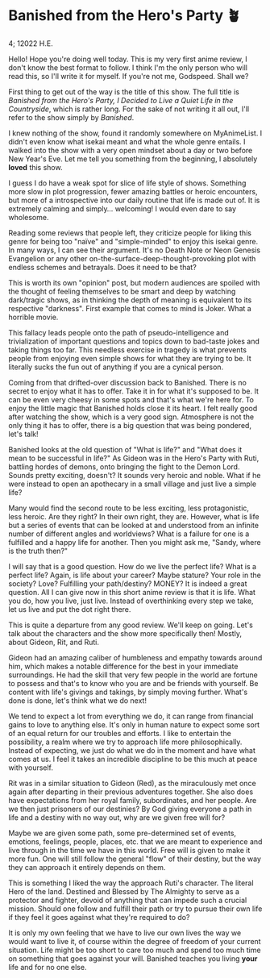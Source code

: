 * Banished from the Hero's Party 🪴

4; 12022 H.E.

Hello! Hope you're doing well today. This is my very first anime review, I don't
know the best format to follow. I think I'm the only person who will read this,
so I'll write it for myself. If you're not me, Godspeed. Shall we?

First thing to get out of the way is the title of this show. The full title is
/Banished from the Hero's Party, I Decided to Live a Quiet Life in the
Countryside/, which is rather long. For the sake of not writing it all out, I'll
refer to the show simply by /Banished/.

I knew nothing of the show, found it randomly somewhere on MyAnimeList. I didn't
even know what isekai meant and what the whole genre entails. I walked into the
show with a very open mindset about a day or two before New Year's Eve. Let me
tell you something from the beginning, I absolutely *loved* this show.

I guess I do have a weak spot for slice of life style of shows. Something more
slow in plot progression, fewer amazing battles or heroic encounters, but more
of a introspective into our daily routine that life is made out of. It is
extremely calming and simply... welcoming! I would even dare to say wholesome.

Reading some reviews that people left, they criticize people for liking this
genre for being too "naïve" and "simple-minded" to enjoy this isekai genre. In
many ways, I can see their argument. It's no Death Note or Neon Genesis
Evangelion or any other on-the-surface-deep-thought-provoking plot with endless
schemes and betrayals. Does it need to be that?

This is worth its own "opinion" post, but modern audiences are spoiled with the
thought of feeling themselves to be smart and deep by watching dark/tragic
shows, as in thinking the depth of meaning is equivalent to its respective
"darkness". First example that comes to mind is Joker. What a horrible movie.

This fallacy leads people onto the path of pseudo-intelligence and
trivialization of important questions and topics down to bad-taste jokes and
taking things too far. This needless exercise in tragedy is what prevents people
from enjoying even simple shows for what they are trying to be. It literally
sucks the fun out of anything if you are a cynical person.

Coming from that drifted-over discussion back to Banished. There is no secret to
enjoy what it has to offer. Take it in for what it's supposed to be. It can be
even very cheesy in some spots and that's what we're here for. To enjoy the
little magic that Banished holds close it its heart. I felt really good after
watching the show, which is a very good sign. Atmosphere is not the only thing
it has to offer, there is a big question that was being pondered, let's talk! 

Banished looks at the old question of "What is life?" and "What does it mean to
be successful in life?" As Gideon was in the Hero's Party with Ruti, battling
hordes of demons, onto bringing the fight to the Demon Lord. Sounds pretty
exciting, doesn't? It sounds very heroic and noble. What if he were instead to
open an apothecary in a small village and just live a simple life?

Many would find the second route to be less exciting, less protagonistic, less
heroic. Are they right? In their own right, they are. However, what is life but
a series of events that can be looked at and understood from an infinite number
of different angles and worldviews? What is a failure for one is a fulfilled and
a happy life for another. Then you might ask me, "Sandy, where is the truth
then?"

I will say that is a good question. How do we live the perfect life? What is a
perfect life? Again, is life about your career? Maybe stature? Your role in the
society? Love? Fulfilling your path/destiny? MONEY? It is indeed a great
question. All I can give now in this short anime review is that it is life. What
you do, how you live, just live. Instead of overthinking every step we take, let
us live and put the dot right there.

This is quite a departure from any good review. We'll keep on going. Let's talk
about the characters and the show more specifically then! Mostly, about Gideon,
Rit, and Ruti. 

Gideon had an amazing caliber of humbleness and empathy towards around him,
which makes a notable difference for the best in your immediate surroundings. He
had the skill that very few people in the world are fortune to possess and
that's to know who you are and be friends with yourself. Be content with life's
givings and takings, by simply moving further. What's done is done, let's think
what we do next!

We tend to expect a lot from everything we do, it can range from financial gains
to love to anything else. It's only in human nature to expect some sort of an
equal return for our troubles and efforts. I like to entertain the possibility,
a realm where we try to approach life more philosophically. Instead of
expecting, we just do what we do in the moment and have what comes at us. I feel
it takes an incredible discipline to be this much at peace with yourself.

Rit was in a similar situation to Gideon (Red), as the miraculously met once
again after departing in their previous adventures together. She also does have
expectations from her royal family, subordinates, and her people. Are we then
just prisoners of our destinies? By God giving everyone a path in life and a
destiny with no way out, why are we given free will for?

Maybe we are given some path, some pre-determined set of events, emotions,
feelings, people, places, etc. that we are meant to experience and live through
in the time we have in this world. Free will is given to make it more fun. One
will still follow the general "flow" of their destiny, but the way they can
approach it entirely depends on them. 

This is something I liked the way the approach Ruti's character. The literal
Hero of the land. Destined and Blessed by The Almighty to serve as a protector
and fighter, devoid of anything that can impede such a crucial mission. Should
one follow and fulfill their path or try to pursue their own life if they feel
it goes against what they're required to do? 

It is only my own feeling that we have to live our own lives the way we would
want to live it, of course within the degree of freedom of your current
situation. Life might be too short to care too much and spend too much time on
something that goes against your will. Banished teaches you living *your* life and
for no one else.
